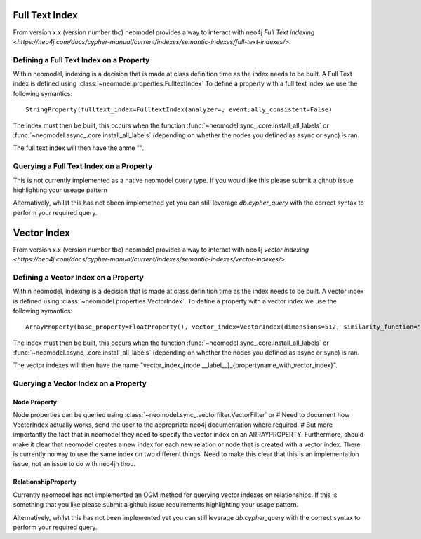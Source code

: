 .. _Semantic Indexes: 

==================================
Full Text Index 
==================================

From version x.x (version number tbc) neomodel provides a way to interact with neo4j `Full Text indexing <https://neo4j.com/docs/cypher-manual/current/indexes/semantic-indexes/full-text-indexes/>`.


Defining a Full Text Index on a Property
---------------------------------------

Within neomodel, indexing is a decision that is made at class definition time as the index needs to be built. A Full Text index is defined using :class:`~neomodel.properties.FulltextIndex`
To define a property with a full text index we use the following symantics::
    
    StringProperty(fulltext_index=FulltextIndex(analyzer=, eventually_consistent=False)

The index must then be built, this occurs when the function :func:`~neomodel.sync_.core.install_all_labels` or :func:`~neomodel.async_.core.install_all_labels` (depending on whether the nodes you defined as async or sync) is ran.  

The full text index will then have the anme "".

Querying a Full Text Index on a Property
---------------------------------------

This is not currently implemented as a native neomodel query type. If you would like this please submit a github issue highlighting your useage pattern

Alternatively, whilst this has not bbeen implemetned yet you can still leverage `db.cypher_query` with the correct syntax to perform your required query.

==================================
Vector Index 
==================================

From version x.x (version number tbc) neomodel provides a way to interact with neo4j `vector indexing <https://neo4j.com/docs/cypher-manual/current/indexes/semantic-indexes/vector-indexes/>`.


Defining a Vector Index on a Property 
--------------------------------------

Within neomodel, indexing is a decision that is made at class definition time as the index needs to be built. A vector index is defined using :class:`~neomodel.properties.VectorIndex`.
To define a property with a vector index we use the following symantics::

    ArrayProperty(base_property=FloatProperty(), vector_index=VectorIndex(dimensions=512, similarity_function="cosine")
    
The index must then be built, this occurs when the function :func:`~neomodel.sync_.core.install_all_labels` or :func:`~neomodel.async_.core.install_all_labels` (depending on whether the nodes you defined as async or sync) is ran.  

The vector indexes will then have the name "vector_index_{node.__label__}_{propertyname_with_vector_index}".

Querying a Vector Index on a Property 
--------------------------------------

Node Property
~~~~~~~~~~
Node properties can be queried using :class:`~neomodel.sync_.vectorfilter.VectorFilter` or 
# Need to document how VectorIndex actually works, send the user to the appropriate neo4j documentation where required. 
# But more importantly the fact that in neomodel they need to specify the vector index on an ARRAYPROPERTY. Furthermore, should make it clear that neomodel creates a new index for each new relation or node that is created with a vector index. There is currently no way to use the same index on two different things. Need to make this clear that this is an implementation issue, not an issue to do with neo4jh thou. 

RelationshipProperty
~~~~~~~~
Currently neomodel has not implemented an OGM method for querying vector indexes on relationships.
If this is something that you like please submit a github issue requirements highlighting your usage pattern. 

Alternatively, whilst this has not been implemented yet you can still leverage `db.cypher_query` with the correct syntax to perform your required query. 

